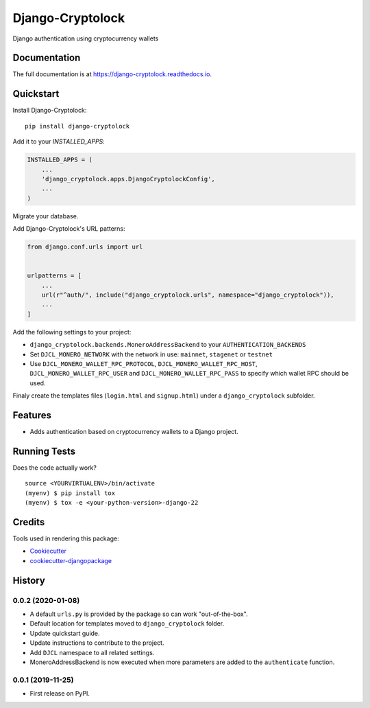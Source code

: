 =============================
Django-Cryptolock
=============================

.. image:: https://badge.fury.io/py/django-cryptolock.svg
    :target: https://badge.fury.io/py/django-cryptolock

.. image:: https://travis-ci.org/dethos/django-cryptolock.svg?branch=master
    :target: https://travis-ci.org/dethos/django-cryptolock

.. image:: https://coveralls.io/repos/github/dethos/django-cryptolock/badge.svg
    :target: https://coveralls.io/github/dethos/django-cryptolock

Django authentication using cryptocurrency wallets

Documentation
-------------

The full documentation is at https://django-cryptolock.readthedocs.io.

Quickstart
----------

Install Django-Cryptolock::

    pip install django-cryptolock

Add it to your `INSTALLED_APPS`:

.. code-block:: python

    INSTALLED_APPS = (
        ...
        'django_cryptolock.apps.DjangoCryptolockConfig',
        ...
    )

Migrate your database.

Add Django-Cryptolock's URL patterns:

.. code-block:: python

    from django.conf.urls import url


    urlpatterns = [
        ...
        url(r"^auth/", include("django_cryptolock.urls", namespace="django_cryptolock")),
        ...
    ]


Add the following settings to your project:

* ``django_cryptolock.backends.MoneroAddressBackend`` to your
  ``AUTHENTICATION_BACKENDS``
* Set ``DJCL_MONERO_NETWORK`` with the network in use: ``mainnet``,
  ``stagenet`` or ``testnet``
* Use ``DJCL_MONERO_WALLET_RPC_PROTOCOL``, ``DJCL_MONERO_WALLET_RPC_HOST``,
  ``DJCL_MONERO_WALLET_RPC_USER`` and ``DJCL_MONERO_WALLET_RPC_PASS`` to specify
  which wallet RPC should be used.

Finaly create the templates files (``login.html`` and ``signup.html``) under a
``django_cryptolock`` subfolder.

Features
--------

* Adds authentication based on cryptocurrency wallets to a Django project.

Running Tests
-------------

Does the code actually work?

::

    source <YOURVIRTUALENV>/bin/activate
    (myenv) $ pip install tox
    (myenv) $ tox -e <your-python-version>-django-22

Credits
-------

Tools used in rendering this package:

*  Cookiecutter_
*  `cookiecutter-djangopackage`_

.. _Cookiecutter: https://github.com/audreyr/cookiecutter
.. _`cookiecutter-djangopackage`: https://github.com/pydanny/cookiecutter-djangopackage




History
-------

0.0.2 (2020-01-08)
++++++++++++++++++

* A default ``urls.py`` is provided by the package so can work "out-of-the-box".
* Default location for templates moved to ``django_cryptolock`` folder.
* Update quickstart guide.
* Update instructions to contribute to the project.
* Add ``DJCL`` namespace to all related settings.
* MoneroAddressBackend is now executed when more parameters are added to the
  ``authenticate`` function.

0.0.1 (2019-11-25)
++++++++++++++++++

* First release on PyPI.


